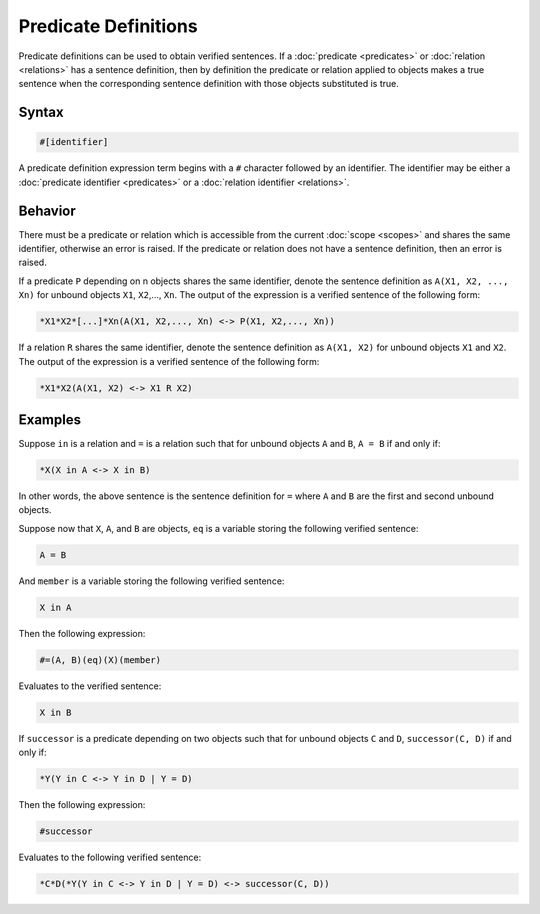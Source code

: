 Predicate Definitions
=====================

Predicate definitions can be used to obtain verified sentences. If a :doc:`predicate <predicates>` or :doc:`relation <relations>` has a sentence definition, then by definition the predicate or relation applied to objects makes a true sentence when the corresponding sentence definition with those objects substituted is true.

Syntax
------

.. code-block::

	#[identifier]

A predicate definition expression term begins with a ``#`` character followed by an identifier. The identifier may be either a :doc:`predicate identifier <predicates>` or a :doc:`relation identifier <relations>`.

Behavior
--------

There must be a predicate or relation which is accessible from the current :doc:`scope <scopes>` and shares the same identifier, otherwise an error is raised. If the predicate or relation does not have a sentence definition, then an error is raised.

If a predicate ``P`` depending on n objects shares the same identifier, denote the sentence definition as ``A(X1, X2, ..., Xn)`` for unbound objects ``X1``, ``X2``,..., ``Xn``. The output of the expression is a verified sentence of the following form:

.. code-block::

	*X1*X2*[...]*Xn(A(X1, X2,..., Xn) <-> P(X1, X2,..., Xn))

If a relation ``R`` shares the same identifier, denote the sentence definition as ``A(X1, X2)`` for unbound objects ``X1`` and ``X2``. The output of the expression is a verified sentence of the following form:

.. code-block::

	*X1*X2(A(X1, X2) <-> X1 R X2)

Examples
--------

Suppose ``in`` is a relation and ``=`` is a relation such that for unbound objects ``A`` and ``B``, ``A = B`` if and only if:

.. code-block::

	*X(X in A <-> X in B)

In other words, the above sentence is the sentence definition for ``=`` where ``A`` and ``B`` are the first and second unbound objects.

Suppose now that ``X``, ``A``, and ``B`` are objects, ``eq`` is a variable storing the following verified sentence:

.. code-block::

	A = B

And ``member`` is a variable storing the following verified sentence:

.. code-block::

	X in A

Then the following expression:

.. code-block::

	#=(A, B)(eq)(X)(member)

Evaluates to the verified sentence:

.. code-block::

	X in B

If ``successor`` is a predicate depending on two objects such that for unbound objects ``C`` and ``D``, ``successor(C, D)`` if and only if:

.. code-block::

	*Y(Y in C <-> Y in D | Y = D)

Then the following expression:

.. code-block::

	#successor

Evaluates to the following verified sentence:

.. code-block::

	*C*D(*Y(Y in C <-> Y in D | Y = D) <-> successor(C, D))

